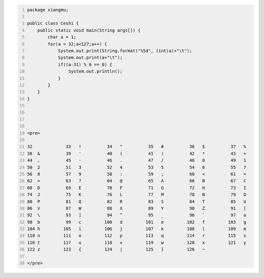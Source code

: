 .. title: Java输出ASCII码可见字符表
.. slug: javashu-chu-asciima-ke-jian-zi-fu-biao
.. date: 2022-11-19 23:18:29 UTC+08:00
.. tags: Java
.. category: Java
.. link: 
.. description: 
.. type: text


.. code-block:: java
    :number-lines:

    package xiangmu;

    public class Ceshi {
        public static void main(String args[]) {
            char a = 1;
            for(a = 32;a<127;a++) {
                System.out.print(String.format("%5d", (int)a)+"\t");
                System.out.print(a+"\t");
                if((a-31) % 6 == 0) {
                    System.out.println();
                }
            }
        }
    }



    
    <pre>

    32	 	   33	!	   34	"	   35	#	   36	$	   37	%	
    38	&	   39	'	   40	(	   41	)	   42	*	   43	+	
    44	,	   45	-	   46	.	   47	/	   48	0	   49	1	
    50	2	   51	3	   52	4	   53	5	   54	6	   55	7	
    56	8	   57	9	   58	:	   59	;	   60	<	   61	=	
    62	>	   63	?	   64	@	   65	A	   66	B	   67	C	
    68	D	   69	E	   70	F	   71	G	   72	H	   73	I	
    74	J	   75	K	   76	L	   77	M	   78	N	   79	O	
    80	P	   81	Q	   82	R	   83	S	   84	T	   85	U	
    86	V	   87	W	   88	X	   89	Y	   90	Z	   91	[	
    92	\	   93	]	   94	^	   95	_	   96	`	   97	a	
    98	b	   99	c	  100	d	  101	e	  102	f	  103	g	
    104	h	  105	i	  106	j	  107	k	  108	l	  109	m	
    110	n	  111	o	  112	p	  113	q	  114	r	  115	s	
    116	t	  117	u	  118	v	  119	w	  120	x	  121	y	
    122	z	  123	{	  124	|	  125	}	  126	~	
    
    </pre>